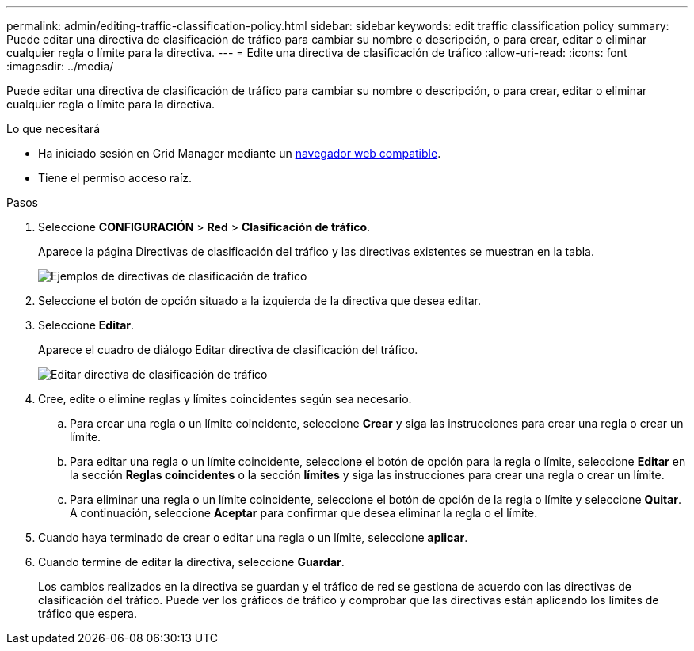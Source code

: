 ---
permalink: admin/editing-traffic-classification-policy.html 
sidebar: sidebar 
keywords: edit traffic classification policy 
summary: Puede editar una directiva de clasificación de tráfico para cambiar su nombre o descripción, o para crear, editar o eliminar cualquier regla o límite para la directiva. 
---
= Edite una directiva de clasificación de tráfico
:allow-uri-read: 
:icons: font
:imagesdir: ../media/


[role="lead"]
Puede editar una directiva de clasificación de tráfico para cambiar su nombre o descripción, o para crear, editar o eliminar cualquier regla o límite para la directiva.

.Lo que necesitará
* Ha iniciado sesión en Grid Manager mediante un xref:../admin/web-browser-requirements.adoc[navegador web compatible].
* Tiene el permiso acceso raíz.


.Pasos
. Seleccione *CONFIGURACIÓN* > *Red* > *Clasificación de tráfico*.
+
Aparece la página Directivas de clasificación del tráfico y las directivas existentes se muestran en la tabla.

+
image::../media/traffic_classification_policies_main_screen_w_examples.png[Ejemplos de directivas de clasificación de tráfico]

. Seleccione el botón de opción situado a la izquierda de la directiva que desea editar.
. Seleccione *Editar*.
+
Aparece el cuadro de diálogo Editar directiva de clasificación del tráfico.

+
image::../media/traffic_classification_policy_edit.png[Editar directiva de clasificación de tráfico]

. Cree, edite o elimine reglas y límites coincidentes según sea necesario.
+
.. Para crear una regla o un límite coincidente, seleccione *Crear* y siga las instrucciones para crear una regla o crear un límite.
.. Para editar una regla o un límite coincidente, seleccione el botón de opción para la regla o límite, seleccione *Editar* en la sección *Reglas coincidentes* o la sección *límites* y siga las instrucciones para crear una regla o crear un límite.
.. Para eliminar una regla o un límite coincidente, seleccione el botón de opción de la regla o límite y seleccione *Quitar*. A continuación, seleccione *Aceptar* para confirmar que desea eliminar la regla o el límite.


. Cuando haya terminado de crear o editar una regla o un límite, seleccione *aplicar*.
. Cuando termine de editar la directiva, seleccione *Guardar*.
+
Los cambios realizados en la directiva se guardan y el tráfico de red se gestiona de acuerdo con las directivas de clasificación del tráfico. Puede ver los gráficos de tráfico y comprobar que las directivas están aplicando los límites de tráfico que espera.


